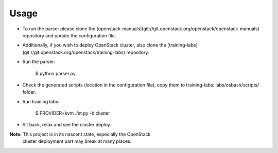 =====
Usage
=====

- To run the parser please clone the [openstack-manuals](git://git.openstack.org/openstack/openstack-manuals)
  repository and update the configuration file.
- Additionally, if you wish to deploy OpenStack cluster, also clone the [training-labs](git://git.openstack.org/openstack/training-labs)
  repository.
- Run the parser:

    $ python parser.py

- Check the generated scripts (location in the configuration file), copy them
  to training-labs: labs/osbash/scripts/ folder.
- Run training labs:

    $ PROVIDER=kvm ./st.py -b cluster

- Sit back, relax and see the cluster deploy.

**Note:** This project is in its nascent state, especially the OpenStack
          cluster deployment part may break at many places.
